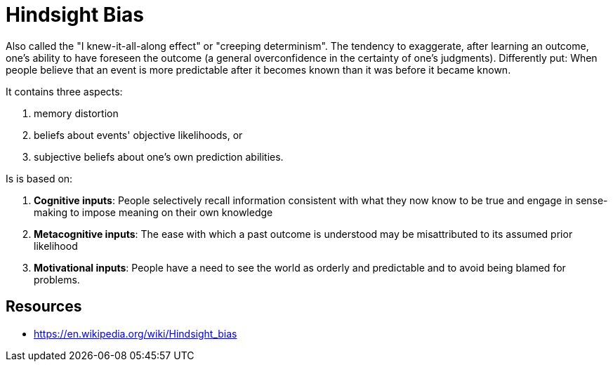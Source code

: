 = Hindsight Bias

Also called the "I knew-it-all-along effect" or "creeping determinism". The tendency to exaggerate, after learning an outcome, one's ability to have foreseen the outcome (a general overconfidence in the certainty of one's judgments). Differently put: When people believe that an event is more predictable after it becomes known than it was before it became known.

It contains three aspects:

1. memory distortion
2. beliefs about events' objective likelihoods, or
3. subjective beliefs about one's own prediction abilities.

Is is based on:

1. *Cognitive inputs*: People selectively recall information consistent with what they now know to be true and engage in sense-making to impose meaning on their own knowledge
2. *Metacognitive inputs*: The ease with which a past outcome is understood may be misattributed to its assumed prior likelihood
3. *Motivational inputs*: People have a need to see the world as orderly and predictable and to avoid being blamed for problems.

== Resources

* https://en.wikipedia.org/wiki/Hindsight_bias
